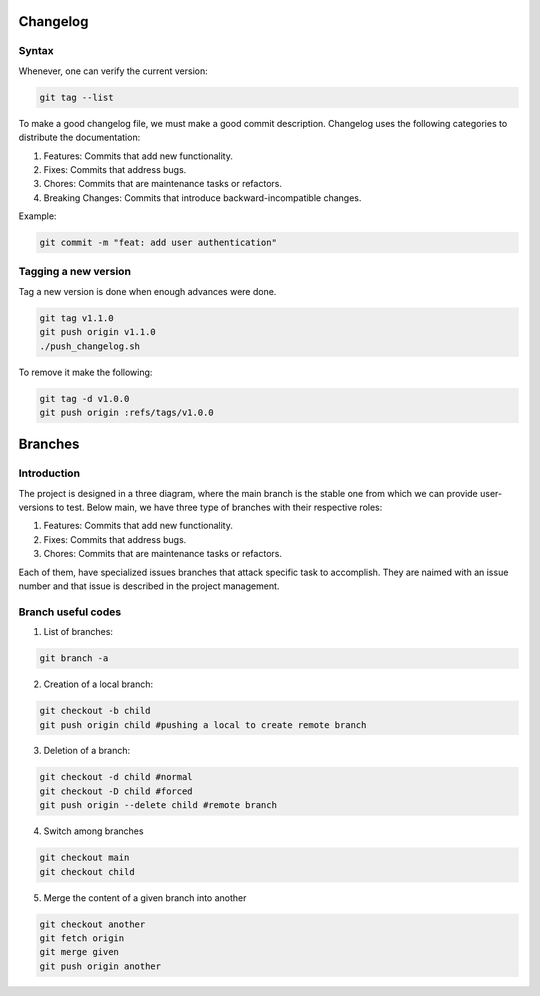 Changelog 
=========

Syntax
++++++
Whenever, one can verify the current version:

.. code-block:: python

    git tag --list

To make a good changelog file, we must make a good commit description.
Changelog uses the following categories to distribute the documentation:

1. Features: Commits that add new functionality.
2. Fixes: Commits that address bugs.
3. Chores: Commits that are maintenance tasks or refactors.
4. Breaking Changes: Commits that introduce backward-incompatible changes.

Example:

.. code-block:: python

    git commit -m "feat: add user authentication"

Tagging a new version
+++++++++++++++++++++

Tag a new version is done when enough advances were done.

.. code-block:: python
    
    git tag v1.1.0
    git push origin v1.1.0
    ./push_changelog.sh

To remove it make the following:

.. code-block:: python

    git tag -d v1.0.0
    git push origin :refs/tags/v1.0.0


Branches
========

Introduction
++++++++++++
The project is designed in a three diagram, where the main branch is the stable one from which we can 
provide user-versions to test. Below main, we have three type of branches with their respective roles:

1. Features: Commits that add new functionality.
2. Fixes: Commits that address bugs.
3. Chores: Commits that are maintenance tasks or refactors.

Each of them, have specialized issues branches that attack specific task to accomplish. They are naimed with an 
issue number and that issue is described in the project management.

.. graphviz::

   digraph {
       node [shape=circle, style=filled, color=lightblue, fixedsize=false];
       edge [color=gray, fontcolor=black];

       A [label="master"];
       B [label="main", shape=box, color=gray];

       C [label="fix/issue#3",width=1.5,height=1.5];
       D [label="chor/issue#45",width=1.5,height=1.5];
       E [label="feat/issue#13", width=1.5,height=1.5];

       A -> B [ dir="both",label="IC,PR,R requirements"];

       B -> C [ dir="both"];
       B -> D [ dir="both"];
       B -> E [label="IC requirement", dir="both"];
   }


Branch useful codes
+++++++++++++++++++

1. List of branches:

.. code-block:: python

    git branch -a

2. Creation of a local branch:

.. code-block:: python

    git checkout -b child
    git push origin child #pushing a local to create remote branch

3. Deletion of a branch:

.. code-block:: python

    git checkout -d child #normal
    git checkout -D child #forced
    git push origin --delete child #remote branch

4. Switch among branches

.. code-block:: python

    git checkout main
    git checkout child

5. Merge the content of a given branch into another

.. code-block:: python

    git checkout another
    git fetch origin
    git merge given
    git push origin another

